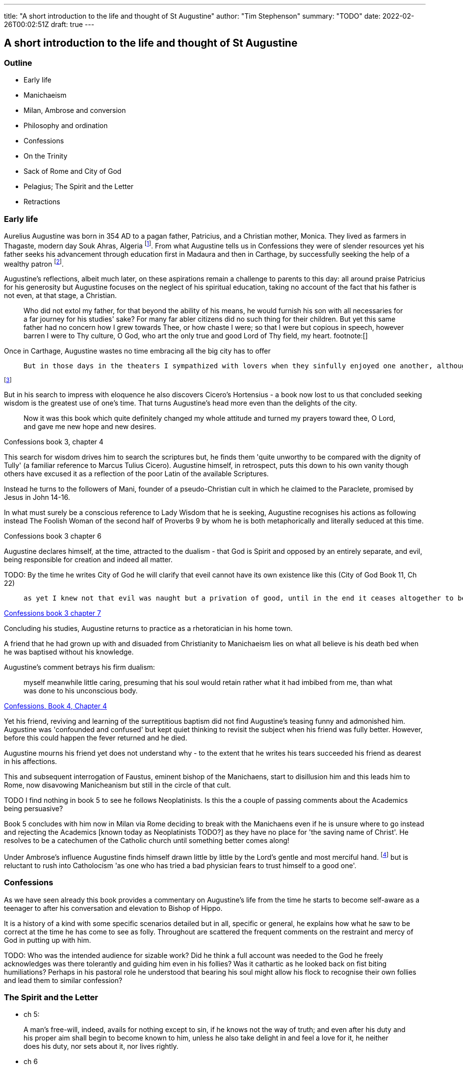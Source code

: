 ---
title: "A short introduction to the life and thought of St Augustine"
author: "Tim Stephenson"
summary: "TODO"
date: 2022-02-26T00:02:51Z
draft: true
---

## A short introduction to the life and thought of St Augustine

### Outline

- Early life
- Manichaeism
- Milan, Ambrose and conversion
- Philosophy and ordination
- Confessions
- On the Trinity
- Sack of Rome and City of God
- Pelagius; The Spirit and the Letter
- Retractions 


### Early life

Aurelius Augustine was born in 354 AD to a pagan father, Patricius, and a Christian mother, Monica. They lived as farmers in Thagaste, modern day Souk Ahras, Algeria footnote:[Braudel, Fernand (1995). A History of Civilizations. Penguin Books. p. 335. ISBN 9780140124897. "A Berber, born in 354 at Thagaste (now Souk-Ahras) in Africa..."]. From what Augustine tells us in Confessions they were of slender resources yet his father seeks his advancement through education first in Madaura and then in Carthage, by successfully seeking the help of a wealthy patron footnote:[Confessions, book 2, chapter 3].

Augustine's reflections, albeit much later, on these aspirations remain a challenge to parents to this day: all around praise Patricius for his generosity but Augustine focuses on the neglect of his spiritual education, taking no account of the fact that his father is not even, at that stage, a Christian.  

> Who did not extol my father, for that beyond the ability of his means, he would furnish his son with all necessaries for a far journey for his studies' sake? For many far abler citizens did no such thing for their children. But yet this same father had no concern how I grew towards Thee, or how chaste I were; so that I were but copious in speech, however barren I were to Thy culture, O God, who art the only true and good Lord of Thy field, my heart. footnote:[]

Once in Carthage, Augustine wastes no time embracing all the big city has to offer

>  But in those days in the theaters I sympathized with lovers when they sinfully enjoyed one another, although this was done fictitiously in the play. And when they lost one another, I grieved with them, as if pitying them, and yet had delight in both grief and pity. Nowadays I feel much more pity for one who delights in his wickedness than for one who counts himself unfortunate because he fails to obtain some harmful pleasure or suffers the loss of some miserable felicity. 

footnote:[Confessions book 3 chapter 2]

But in his search to impress with eloquence he also discovers Cicero's Hortensius - a book now lost to us that concluded seeking wisdom is the greatest use of one's time. That turns Augustine's head more even than the delights of the city.  

> Now it was this book which quite definitely changed my whole attitude and turned my prayers toward thee, O Lord, and gave me new hope and new desires.

Confessions book 3, chapter 4

This search for wisdom drives him to search the scriptures but, he finds them 'quite unworthy to be compared with the dignity of Tully' (a familiar reference to Marcus Tulius Cicero). Augustine himself, in retrospect, puts this down to his own vanity though others have excused it as a reflection of the poor Latin of the available Scriptures.

Instead he turns to the followers of Mani, founder of a pseudo-Christian cult in which he claimed to the Paraclete, promised by Jesus in John 14-16.

In what must surely be a conscious reference to Lady Wisdom that he is seeking, Augustine recognises his actions as following instead The Foolish Woman of the second half of Proverbs 9 by whom he is both metaphorically and literally seduced at this time.

Confessions book 3 chapter 6

Augustine declares himself, at the time, attracted to the dualism - that God is Spirit and opposed by an entirely separate, and evil, being responsible for creation and indeed all matter.

TODO: By the time he writes City of God he will clarify that eveil cannot have its own existence like this (City of God Book 11, Ch 22)

>  as yet I knew not that evil was naught but a privation of good, until in the end it ceases altogether to be;

https://ereader.perlego.com/1/book/1071715/2?element_plgo_uid=ch2__277&utm_medium=share&utm_campaign=share-with-location&utm_source=perlego[Confessions book 3 chapter 7]

Concluding his studies, Augustine returns to practice as a rhetoratician in his home town.

A friend that he had grown up with and disuaded from Christianity to Manichaeism lies on what all believe is his death bed when he was baptised without his knowledge. 

Augustine's comment betrays his firm dualism: 

> myself meanwhile little caring, presuming that his soul would retain rather what it had imbibed from me, than what was done to his unconscious body.

https://ereader.perlego.com/1/book/1071715/2?element_plgo_uid=ch2__722&utm_medium=share&utm_campaign=share-with-location&utm_source=perlego[Confessions, Book 4, Chapter 4]

Yet his friend, reviving and learning of the surreptitious baptism did not find Augustine's teasing funny and admonished him. Augustine was 'confounded and confused' but kept quiet thinking to revisit the subject when his friend was fully better. However, before this could happen the fever returned and he died.

Augustine mourns his friend yet does not understand why - to the extent that he writes his tears succeeded his friend as dearest in his affections. 

This and subsequent interrogation of Faustus, eminent bishop of the Manichaens, start to disillusion him and this leads him to Rome, now disavowing Manicheanism but still in the circle of that cult.

TODO I find nothing in book 5 to see he follows Neoplatinists. Is this the a couple of passing comments about the Academics being persuasive?

Book 5 concludes with him now in Milan via Rome deciding to break with the Manichaens even if he is unsure where to go instead and rejecting the Academics [known today as Neoplatinists TODO?] as they have no place for 'the saving name of Christ'. He resolves to be a catechumen of the Catholic church until something better comes along!

Under Ambrose's influence Augustine finds himself drawn little by little by the Lord's gentle and most merciful hand. footnote:[book 6, chapter 5] but is reluctant to rush into Catholocism 'as one who has tried a bad physician fears to trust himself to a good one'.

### Confessions

As we have seen already this book provides a commentary on Augustine's life from the time he starts to become self-aware as a teenager to after his conversation and elevation to Bishop of Hippo.

It is a history of a kind with some specific scenarios detailed but in all, specific or general, he explains how what he saw to be correct at the time he has come to see as folly. Throughout are scattered the frequent comments on the restraint and mercy of God in putting up with him.

TODO: Who was the intended audience for sizable work?  Did he think a full account was needed to the God he freely acknowledges was there tolerantly and guiding him even in his follies? Was it cathartic as he looked back on fist biting humiliations? Perhaps in his pastoral role he understood that bearing his soul might allow his flock to recognise their own follies and lead them to similar confession?


### The Spirit and the Letter

- ch 5:

> A man's free-will, indeed, avails for nothing except to sin, if he knows not the way of truth; and even after his duty and his proper aim shall begin to become known to him, unless he also take delight in and feel a love for it, he neither does his duty, nor sets about it, nor lives rightly.

- ch 6

> For that teaching which brings to us the command to live in chastity and righteousness is "the letter that kills," unless accompanied with "the spirit that gives life." For that is not the sole meaning of the passage, "The letter kills, but the spirit gives life," 2 Corinthians 3:6
